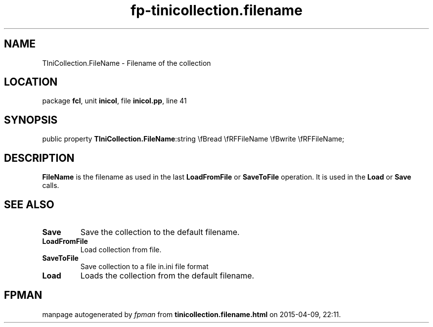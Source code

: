.\" file autogenerated by fpman
.TH "fp-tinicollection.filename" 3 "2014-03-14" "fpman" "Free Pascal Programmer's Manual"
.SH NAME
TIniCollection.FileName - Filename of the collection
.SH LOCATION
package \fBfcl\fR, unit \fBinicol\fR, file \fBinicol.pp\fR, line 41
.SH SYNOPSIS
public property  \fBTIniCollection.FileName\fR:string \\fBread \\fRFFileName \\fBwrite \\fRFFileName;
.SH DESCRIPTION
\fBFileName\fR is the filename as used in the last \fBLoadFromFile\fR or \fBSaveToFile\fR operation. It is used in the \fBLoad\fR or \fBSave\fR calls.


.SH SEE ALSO
.TP
.B Save
Save the collection to the default filename.
.TP
.B LoadFromFile
Load collection from file.
.TP
.B SaveToFile
Save collection to a file in.ini file format
.TP
.B Load
Loads the collection from the default filename.

.SH FPMAN
manpage autogenerated by \fIfpman\fR from \fBtinicollection.filename.html\fR on 2015-04-09, 22:11.

